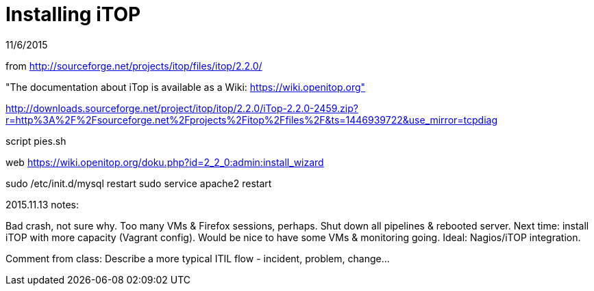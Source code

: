 = Installing iTOP

11/6/2015

from http://sourceforge.net/projects/itop/files/itop/2.2.0/

"The documentation about iTop is available as a Wiki: https://wiki.openitop.org"

http://downloads.sourceforge.net/project/itop/itop/2.2.0/iTop-2.2.0-2459.zip?r=http%3A%2F%2Fsourceforge.net%2Fprojects%2Fitop%2Ffiles%2F&ts=1446939722&use_mirror=tcpdiag

script pies.sh

web https://wiki.openitop.org/doku.php?id=2_2_0:admin:install_wizard

sudo /etc/init.d/mysql restart
sudo service apache2 restart

2015.11.13 notes:

Bad crash, not sure why. Too many VMs & Firefox sessions, perhaps. Shut down all pipelines & rebooted server. Next time: install iTOP with more capacity (Vagrant config). Would be nice to have some VMs & monitoring going. Ideal: Nagios/iTOP integration.

Comment from class: Describe a more typical ITIL flow - incident, problem, change...
